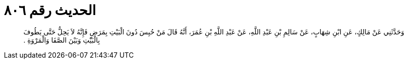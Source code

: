 
= الحديث رقم ٨٠٦

[quote.hadith]
وَحَدَّثَنِي عَنْ مَالِكٍ، عَنِ ابْنِ شِهَابٍ، عَنْ سَالِمِ بْنِ عَبْدِ اللَّهِ، عَنْ عَبْدِ اللَّهِ بْنِ عُمَرَ، أَنَّهُ قَالَ مَنْ حُبِسَ دُونَ الْبَيْتِ بِمَرَضٍ فَإِنَّهُ لاَ يَحِلُّ حَتَّى يَطُوفَ بِالْبَيْتِ وَبَيْنَ الصَّفَا وَالْمَرْوَةِ ‏.‏